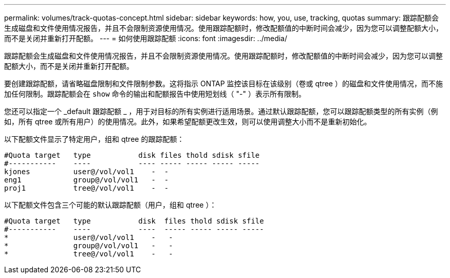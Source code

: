 ---
permalink: volumes/track-quotas-concept.html 
sidebar: sidebar 
keywords: how, you, use, tracking, quotas 
summary: 跟踪配额会生成磁盘和文件使用情况报告，并且不会限制资源使用情况。使用跟踪配额时，修改配额值的中断时间会减少，因为您可以调整配额大小，而不是关闭并重新打开配额。 
---
= 如何使用跟踪配额
:icons: font
:imagesdir: ../media/


[role="lead"]
跟踪配额会生成磁盘和文件使用情况报告，并且不会限制资源使用情况。使用跟踪配额时，修改配额值的中断时间会减少，因为您可以调整配额大小，而不是关闭并重新打开配额。

要创建跟踪配额，请省略磁盘限制和文件限制参数。这将指示 ONTAP 监控该目标在该级别（卷或 qtree ）的磁盘和文件使用情况，而不施加任何限制。跟踪配额会在 `show` 命令的输出和配额报告中使用短划线（ "-" ）表示所有限制。

您还可以指定一个 _default 跟踪配额 _ ，用于对目标的所有实例进行适用场景。通过默认跟踪配额，您可以跟踪配额类型的所有实例（例如，所有 qtree 或所有用户）的使用情况。此外，如果希望配额更改生效，则可以使用调整大小而不是重新初始化。

以下配额文件显示了特定用户，组和 qtree 的跟踪配额：

[listing]
----

#Quota target   type           disk files thold sdisk sfile
#-----------    ----           ---- ----- ----- ----- -----
kjones          user@/vol/vol1    -  -
eng1            group@/vol/vol1   -  -
proj1           tree@/vol/vol1    -  -
----
以下配额文件包含三个可能的默认跟踪配额（用户，组和 qtree ）：

[listing]
----

#Quota target   type           disk  files thold sdisk sfile
#-----------    ----           ----  ----- ----- ----- -----
*               user@/vol/vol1    -   -
*               group@/vol/vol1   -   -
*               tree@/vol/vol1    -   -
----